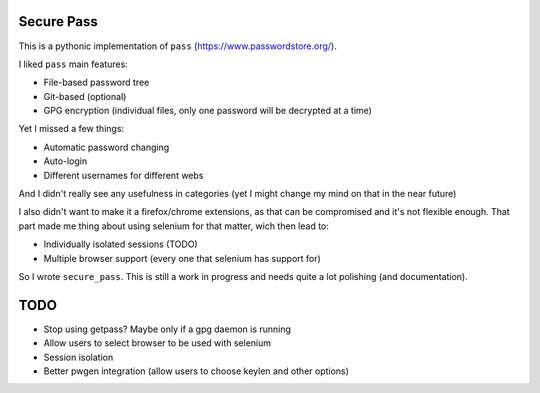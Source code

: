 Secure Pass
-----------

This is a pythonic implementation of ``pass``
(https://www.passwordstore.org/).

I liked ``pass`` main features:

- File-based password tree
- Git-based (optional)
- GPG encryption (individual files, only one password will
  be decrypted at a time)


Yet I missed a few things:

- Automatic password changing
- Auto-login
- Different usernames for different webs

And I didn't really see any usefulness in categories
(yet I might change my mind on that in the near future)

I also didn't want to make it a firefox/chrome extensions, as
that can be compromised and it's not flexible enough.
That part made me thing about using selenium for that matter,
wich then lead to:

- Individually isolated sessions (TODO)
- Multiple browser support (every one that selenium has support for)

So I wrote ``secure_pass``. This is still a work in progress and needs
quite a lot polishing (and documentation).

TODO
----

- Stop using getpass? Maybe only if a gpg daemon is running
- Allow users to select browser to be used with selenium
- Session isolation
- Better pwgen integration (allow users to choose keylen and other options)

